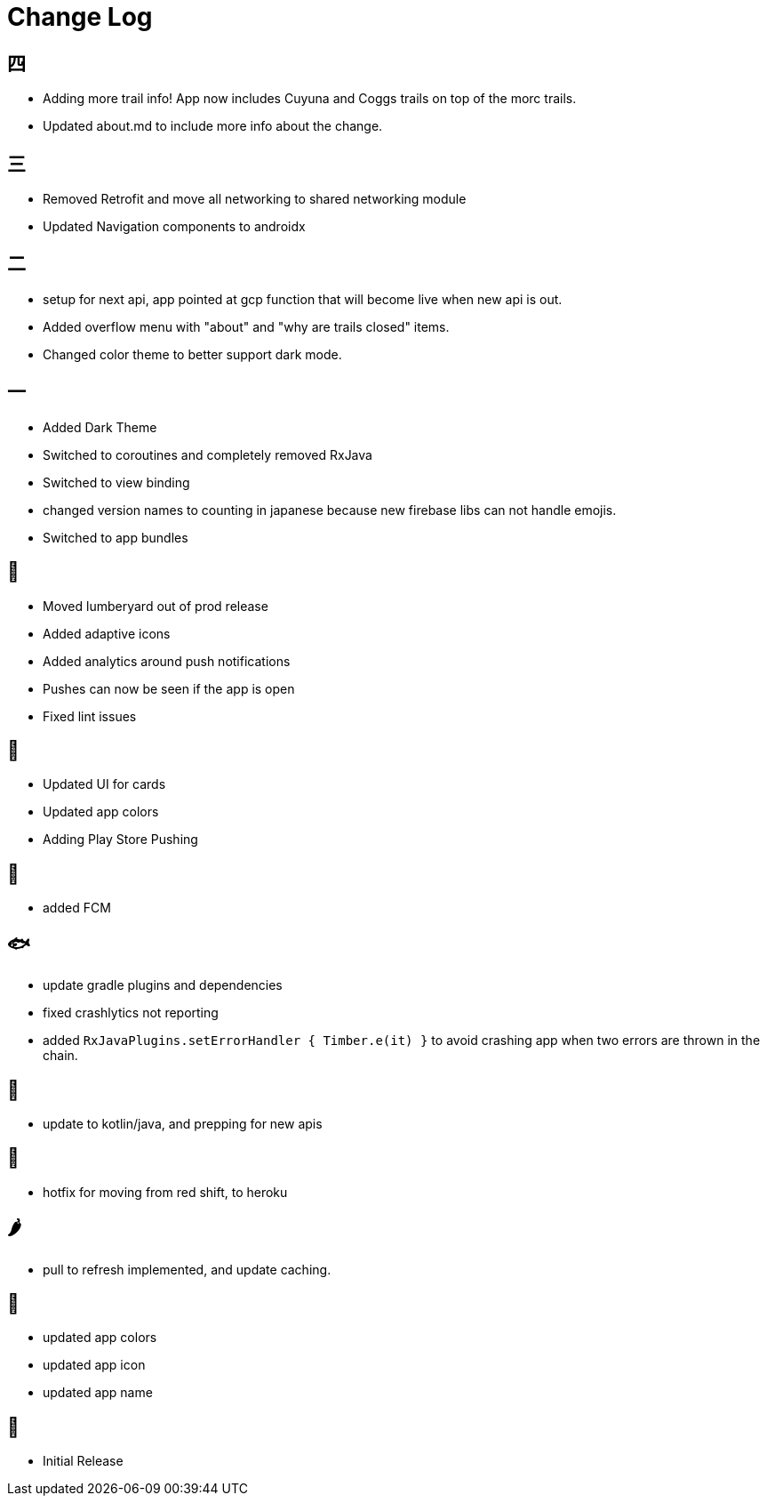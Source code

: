 = Change Log

== 四

- Adding more trail info! App now includes Cuyuna and Coggs trails on top of the morc trails.
- Updated about.md to include more info about the change.

== 三

- Removed Retrofit and move all networking to shared networking module
- Updated Navigation components to androidx

== 二

- setup for next api, app pointed at gcp function that will become live when new api is out.
- Added overflow menu with "about" and "why are trails closed" items.
- Changed color theme to better support dark mode.

== 一

- Added Dark Theme
- Switched to coroutines and completely removed RxJava
- Switched to view binding
- changed version names to counting in japanese because new firebase libs can not
handle emojis.
- Switched to app bundles

== 🥝

- Moved lumberyard out of prod release
- Added adaptive icons
- Added analytics around push notifications
- Pushes can now be seen if the app is open
- Fixed lint issues

== 🍦

- Updated UI for cards
- Updated app colors
- Adding Play Store Pushing

== 🍇

- added FCM

== 🐟

- update gradle plugins and dependencies
- fixed crashlytics not reporting
- added `RxJavaPlugins.setErrorHandler { Timber.e(it) }` to avoid crashing app when two errors are
thrown in the chain.

== 🥚

- update to kotlin/java, and prepping for new apis

== 🍩

- hotfix for moving from red shift, to heroku

== 🌶

- pull to refresh implemented, and update caching.

== 🍌

- updated app colors
- updated app icon
- updated app name

== 🍎

- Initial Release
